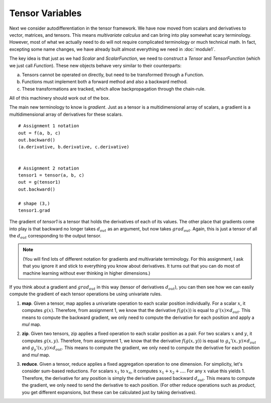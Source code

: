 
====================
Tensor Variables
====================

Next we consider autodifferentiation in the tensor framework. We have
now moved from scalars and derivatives to vector, matrices, and
tensors.  This means `multivariate calculus` and can bring into play
somewhat scary terminology. However, most of what we actually need to
do will not require complicated terminology or much technical math. In
fact, excepting some name changes, we have already built almost
everything we need in :doc:`module1`.

The key idea is that just as we had `Scalar` and `ScalarFunction`, we need to
construct a `Tensor` and `TensorFunction` (which we just call `Function`).
These new objects behave very similar to their counterparts:

a) Tensors cannot be operated on directly, but need to be transformed through a Function.
b) Functions must implement both a forward method and also a backward method.
c) These transformations are tracked, which allow backpropagation through the chain-rule. 

All of this machinery should work out of the box. 


The main new terminology to know is `gradient`. Just as a tensor is a
multidimensional array of scalars, a gradient is a multidimensional
array of derivatives for these scalars. ::


  # Assignment 1 notation
  out = f(a, b, c)
  out.backward()
  (a.derivative, b.derivative, c.derivative)


  # Assignment 2 notation
  tensor1 = tensor(a, b, c)
  out = g(tensor1)
  out.backward()

  # shape (3,)
  tensor1.grad

The gradient of `tensor1` is a tensor that holds the derivatives of
each of its values. The other place that gradients come into play is
that backward no longer takes :math:`d_{out}` as an argument, but now
takes :math:`grad_{out}`. Again, this is just a tensor of all the
:math:`d_{out}` corresponding to the output tensor.


.. note::
   (You will find lots of different notation for
   gradients and multivariate terminology. For this assignment, I ask
   that you ignore it and stick to everything you know about derivatives.
   It turns out that you can do most of machine learning without ever
   thinking in higher dimensions.)

If you think about a gradient and :math:`grad_{out}` in this way (tensor of derivatives :math:`d_{out}`),
you can then see how we can easily compute the gradient of each tensor
operations be using univariate rules.
   

1) **map**. Given a tensor, map applies a univariate operation to each scalar
   position individually. For a scalar :math:`x`, it computes
   :math:`g(x)`.  Therefore, from assignment 1, we know that the
   derivative :math:`f(g(x))` is equal to :math:`g'(x) \times d_{out}`. This
   means to compute the backward gradient, we only need to compute the
   derivative for each position and apply a `mul` map.


.. image:: figs/Ops/map\ back.png
           :align: center
                   
2) **zip**. Given two tensors, zip applies a fixed operation to each
   scalar position as a pair. For two scalars :math:`x` and
   :math:`y`, it computes :math:`g(x, y)`.  Therefore, from assignment
   1, we know that the derivative :math:`f(g(x, y))` is equal to
   :math:`g_x'(x, y) \times d_{out}` and :math:`g_y'(x, y) \times d_{out}`. This
   means to compute the gradient, we only need to compute the
   derivative for each position and `mul` map.

.. image:: figs/Ops/zip\ back.png
           :align: center
                   
3) **reduce**. Given a tensor, reduce applies a fixed aggregation
   operation to one dimension. For simplicity, let's consider sum-based
   reductions.  For scalars :math:`x_1` to :math:`x_n`, it computes
   :math:`x_1 + x_2 + \ldots`.  For any :math:`x` value this
   yields 1. Therefore, the derivative for any position is simply the
   derivative passed backward :math:`d_{out}`. This means to compute the
   gradient, we only need to send the derivative to each
   position. (For other reduce operations such as `product`, you get
   different expansions, but these can be calculated just by taking
   derivatives).

.. image:: figs/Ops/reduce\ back.png
           :align: center
